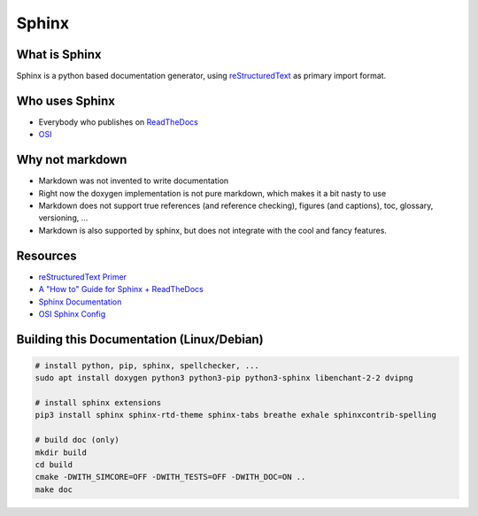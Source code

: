 ..
  ************************************************************
  Copyright (c) 2021 in-tech GmbH

  This program and the accompanying materials are made
  available under the terms of the Eclipse Public License 2.0
  which is available at https://www.eclipse.org/legal/epl-2.0/

  SPDX-License-Identifier: EPL-2.0
  ************************************************************

.. _sphinx:

Sphinx
======

What is Sphinx
--------------

Sphinx is a python based documentation generator, using `reStructuredText <https://www.sphinx-doc.org/en/master/usage/restructuredtext/basics.html>`_ as primary import format.

Who uses Sphinx
---------------

- Everybody who publishes on `ReadTheDocs <https://readthedocs.org/>`_
- `OSI <https://github.com/OpenSimulationInterface/osi-documentation>`_

Why not markdown
----------------

- Markdown was not invented to write documentation
- Right now the doxygen implementation is not pure markdown, which makes it a bit nasty to use
- Markdown does not support true references (and reference checking), figures (and captions), toc, glossary, versioning, ...
- Markdown is also supported by sphinx, but does not integrate with the cool and fancy features.

Resources
---------

- `reStructuredText Primer <https://www.sphinx-doc.org/en/master/usage/restructuredtext/basics.html>`_
- `A "How to" Guide for Sphinx + ReadTheDocs <https://sphinx-rtd-tutorial.readthedocs.io/en/latest/index.html>`_
- `Sphinx Documentation <https://www.sphinx-doc.org>`_
- `OSI Sphinx Config <https://github.com/OpenSimulationInterface/osi-documentation/blob/master/conf.py>`_

Building this Documentation (Linux/Debian)
------------------------------------------

.. code-block:: bash

   # install python, pip, sphinx, spellchecker, ...
   sudo apt install doxygen python3 python3-pip python3-sphinx libenchant-2-2 dvipng
   
   # install sphinx extensions
   pip3 install sphinx sphinx-rtd-theme sphinx-tabs breathe exhale sphinxcontrib-spelling

   # build doc (only)
   mkdir build
   cd build
   cmake -DWITH_SIMCORE=OFF -DWITH_TESTS=OFF -DWITH_DOC=ON ..
   make doc
